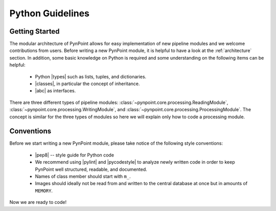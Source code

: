 .. _python:

Python Guidelines
=================

.. _starting:

Getting Started
---------------

The modular architecture of PynPoint allows for easy implementation of new pipeline modules and we welcome contributions from users. Before writing a new PynPoint module, it is helpful to have a look at the :ref:`architecture` section. In addition, some basic knowledge on Python is required and some understanding on the following items can be helpful:

    * Python |types| such as lists, tuples, and dictionaries.
    * |classes|, in particular the concept of inheritance.
    * |abc| as interfaces.

.. |types| raw:: html

   <a href="https://docs.python.org/3/library/stdtypes.html" target="_blank">types</a>

.. |classes| raw:: html

   <a href="https://docs.python.org/3/tutorial/classes.html" target="_blank">Classes</a>

.. |abc| raw:: html

   <a href="https://docs.python.org/3/library/abc.html" target="_blank">Abstract classes</a>

There are three different types of pipeline modules: :class:`~pynpoint.core.processing.ReadingModule`, :class:`~pynpoint.core.processing.WritingModule`, and :class:`~pynpoint.core.processing.ProcessingModule`. The concept is similar for the three types of modules so here we will explain only how to code a processing module.

.. _conventions:

Conventions
-----------

Before we start writing a new PynPoint module, please take notice of the following style conventions:

    * |pep8| -- style guide for Python code
    * We recommend using |pylint| and |pycodestyle| to analyze newly written code in order to keep PynPoint well structured, readable, and documented.
    * Names of class member should start with ``m_``.
    * Images should ideally not be read from and written to the central database at once but in amounts of ``MEMORY``.

.. |pep8| raw:: html

   <a href="https://www.python.org/dev/peps/pep-0008/" target="_blank">PEP 8</a>

.. |pylint| raw:: html

   <a href="https://www.pylint.org" target="_blank">pylint</a>

.. |pycodestyle| raw:: html

   <a href="https://pypi.org/project/pycodestyle/" target="_blank">pycodestyle</a>

Now we are ready to code!